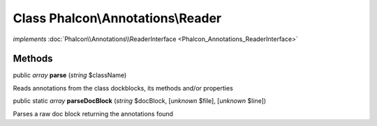 Class **Phalcon\\Annotations\\Reader**
======================================

*implements* :doc:`Phalcon\\Annotations\\ReaderInterface <Phalcon_Annotations_ReaderInterface>`

Methods
---------

public *array*  **parse** (*string* $className)

Reads annotations from the class dockblocks, its methods and/or properties



public static *array*  **parseDocBlock** (*string* $docBlock, [*unknown* $file], [*unknown* $line])

Parses a raw doc block returning the annotations found



